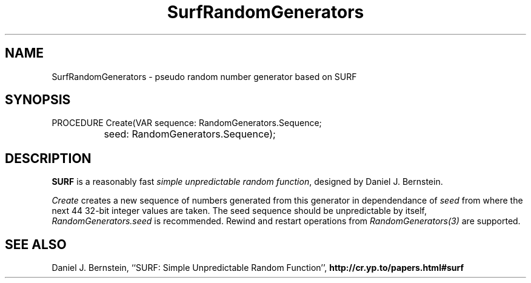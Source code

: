 .\" ---------------------------------------------------------------------------
.\" Ulm's Oberon System Documentation
.\" Copyright (C) 1989-2004 by University of Ulm, SAI, D-89069 Ulm, Germany
.\" ---------------------------------------------------------------------------
.\"    Permission is granted to make and distribute verbatim copies of this
.\" manual provided the copyright notice and this permission notice are
.\" preserved on all copies.
.\" 
.\"    Permission is granted to copy and distribute modified versions of
.\" this manual under the conditions for verbatim copying, provided also
.\" that the sections entitled "GNU General Public License" and "Protect
.\" Your Freedom--Fight `Look And Feel'" are included exactly as in the
.\" original, and provided that the entire resulting derived work is
.\" distributed under the terms of a permission notice identical to this
.\" one.
.\" 
.\"    Permission is granted to copy and distribute translations of this
.\" manual into another language, under the above conditions for modified
.\" versions, except that the sections entitled "GNU General Public
.\" License" and "Protect Your Freedom--Fight `Look And Feel'", and this
.\" permission notice, may be included in translations approved by the Free
.\" Software Foundation instead of in the original English.
.\" ---------------------------------------------------------------------------
.de Pg
.nf
.ie t \{\
.	sp 0.3v
.	ps 9
.	ft CW
.\}
.el .sp 1v
..
.de Pe
.ie t \{\
.	ps
.	ft P
.	sp 0.3v
.\}
.el .sp 1v
.fi
..
'\"----------------------------------------------------------------------------
.de Tb
.br
.nr Tw \w'\\$1MMM'
.in +\\n(Twu
..
.de Te
.in -\\n(Twu
..
.de Tp
.br
.ne 2v
.in -\\n(Twu
\fI\\$1\fP
.br
.in +\\n(Twu
.sp -1
..
'\"----------------------------------------------------------------------------
'\" Is [prefix]
'\" Ic capability
'\" If procname params [rtype]
'\" Ef
'\"----------------------------------------------------------------------------
.de Is
.br
.ie \\n(.$=1 .ds iS \\$1
.el .ds iS "
.nr I1 5
.nr I2 5
.in +\\n(I1
..
.de Ic
.sp .3
.in -\\n(I1
.nr I1 5
.nr I2 2
.in +\\n(I1
.ti -\\n(I1
If
\.I \\$1
\.B IN
\.IR caps :
.br
..
.de If
.ne 3v
.sp 0.3
.ti -\\n(I2
.ie \\n(.$=3 \fI\\$1\fP: \fBPROCEDURE\fP(\\*(iS\\$2) : \\$3;
.el \fI\\$1\fP: \fBPROCEDURE\fP(\\*(iS\\$2);
.br
..
.de Ef
.in -\\n(I1
.sp 0.3
..
'\"----------------------------------------------------------------------------
'\"	Strings - made in Ulm (tm 8/87)
'\"
'\"				troff or new nroff
'ds A \(:A
'ds O \(:O
'ds U \(:U
'ds a \(:a
'ds o \(:o
'ds u \(:u
'ds s \(ss
'\"
'\"     international character support
.ds ' \h'\w'e'u*4/10'\z\(aa\h'-\w'e'u*4/10'
.ds ` \h'\w'e'u*4/10'\z\(ga\h'-\w'e'u*4/10'
.ds : \v'-0.6m'\h'(1u-(\\n(.fu%2u))*0.13m+0.06m'\z.\h'0.2m'\z.\h'-((1u-(\\n(.fu%2u))*0.13m+0.26m)'\v'0.6m'
.ds ^ \\k:\h'-\\n(.fu+1u/2u*2u+\\n(.fu-1u*0.13m+0.06m'\z^\h'|\\n:u'
.ds ~ \\k:\h'-\\n(.fu+1u/2u*2u+\\n(.fu-1u*0.13m+0.06m'\z~\h'|\\n:u'
.ds C \\k:\\h'+\\w'e'u/4u'\\v'-0.6m'\\s6v\\s0\\v'0.6m'\\h'|\\n:u'
.ds v \\k:\(ah\\h'|\\n:u'
.ds , \\k:\\h'\\w'c'u*0.4u'\\z,\\h'|\\n:u'
'\"----------------------------------------------------------------------------
.ie t .ds St "\v'.3m'\s+2*\s-2\v'-.3m'
.el .ds St *
.de cC
.IP "\fB\\$1\fP"
..
'\"----------------------------------------------------------------------------
.de Op
.TP
.SM
.ie \\n(.$=2 .BI (+|\-)\\$1 " \\$2"
.el .B (+|\-)\\$1
..
.de Mo
.TP
.SM
.BI \\$1 " \\$2"
..
'\"----------------------------------------------------------------------------
.TH SurfRandomGenerators 3 "Last change: 4 March 2004" "Release 0.5" "Ulm's Oberon System"
.SH NAME
SurfRandomGenerators \- pseudo random number generator based on SURF
.SH SYNOPSIS
.Pg
PROCEDURE Create(VAR sequence: RandomGenerators.Sequence;
		 seed: RandomGenerators.Sequence);
.Pe
.SH DESCRIPTION
.B SURF
is a reasonably fast \fIsimple unpredictable random function\fP,
designed by Daniel J. Bernstein.
.PP
.I Create
creates a new sequence of numbers generated from this generator in
dependendance of \fIseed\fP from where the next 44 32-bit integer
values are taken. The seed sequence should be unpredictable by itself,
\fIRandomGenerators.seed\fP is recommended. Rewind and restart operations
from \fIRandomGenerators(3)\fP are supported.
.SH "SEE ALSO"
Daniel J. Bernstein, ``SURF: Simple Unpredictable Random Function'',
\fBhttp://cr.yp.to/papers.html#surf\fP
.\" ---------------------------------------------------------------------------
.\" $Id: SurfRandomGenerators.3,v 1.1 2004/03/04 10:04:44 borchert Exp $
.\" ---------------------------------------------------------------------------
.\" $Log: SurfRandomGenerators.3,v $
.\" Revision 1.1  2004/03/04 10:04:44  borchert
.\" Initial revision
.\"
.\" ---------------------------------------------------------------------------
